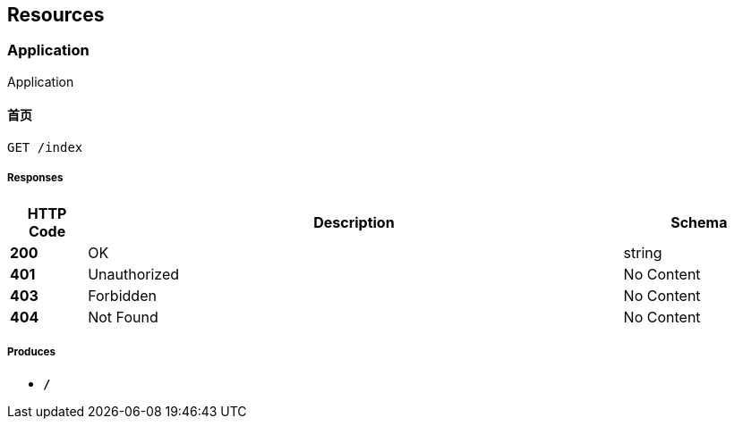 
[[_paths]]
== Resources

[[_application_resource]]
=== Application
Application


[[_indexusingget]]
==== 首页
....
GET /index
....


===== Responses

[options="header", cols=".^2,.^14,.^4"]
|===
|HTTP Code|Description|Schema
|**200**|OK|string
|**401**|Unauthorized|No Content
|**403**|Forbidden|No Content
|**404**|Not Found|No Content
|===


===== Produces

* `*/*`



